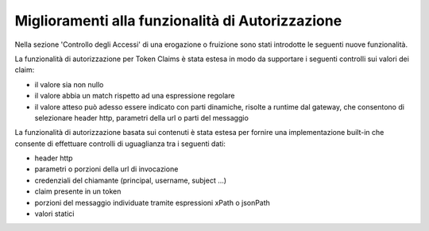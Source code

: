 Miglioramenti alla funzionalità di Autorizzazione
-------------------------------------------------

Nella sezione 'Controllo degli Accessi' di una erogazione o fruizione sono stati introdotte le seguenti nuove funzionalità.

La funzionalità di autorizzazione per Token Claims è stata estesa in modo da supportare i seguenti controlli sui valori dei claim:

- il valore sia non nullo
- il valore abbia un match rispetto ad una espressione regolare
- il valore atteso può adesso essere indicato con parti dinamiche, risolte a runtime dal gateway, che consentono di selezionare header http, parametri della url o parti del messaggio

La funzionalità di autorizzazione basata sui contenuti è stata estesa per fornire una implementazione built-in che consente di effettuare controlli di uguaglianza tra i seguenti dati:

- header http
- parametri o porzioni della url di invocazione
- credenziali del chiamante (principal, username, subject ...)
- claim presente in un token
- porzioni del messaggio individuate tramite espressioni xPath o jsonPath
- valori statici
